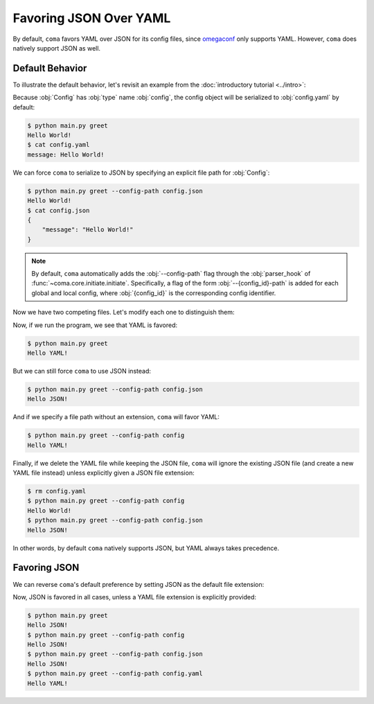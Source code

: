 Favoring JSON Over YAML
=======================

By default, ``coma`` favors YAML over JSON for its config files, since
`omegaconf <https://github.com/omry/omegaconf>`_ only supports YAML. However,
``coma`` does natively support JSON as well.

Default Behavior
----------------

To illustrate the default behavior, let's revisit an example from the
:doc:`introductory tutorial <../intro>`:

.. code-block:: python
    :caption: main.py

    from dataclasses import dataclass

    import coma

    @dataclass
    class Config:
        message: str = "Hello World!"

    if __name__ == "__main__":
        coma.register("greet", lambda cfg: print(cfg.message), Config)
        coma.wake()

Because :obj:`Config` has :obj:`type` name :obj:`config`, the config object will
be serialized to :obj:`config.yaml` by default:

.. code-block:: console

    $ python main.py greet
    Hello World!
    $ cat config.yaml
    message: Hello World!

We can force ``coma`` to serialize to JSON by specifying an explicit file path
for :obj:`Config`:

.. code-block:: console

    $ python main.py greet --config-path config.json
    Hello World!
    $ cat config.json
    {
        "message": "Hello World!"
    }

.. note::

    By default, ``coma`` automatically adds the :obj:`--config-path` flag
    through the :obj:`parser_hook` of :func:`~coma.core.initiate.initiate`.
    Specifically, a flag of the form :obj:`--{config_id}-path` is added for
    each global and local config, where :obj:`{config_id}` is the corresponding
    config identifier.

Now we have two competing files. Let's modify each one to distinguish them:

.. code-block:: yaml
    :emphasize-lines: 1
    :caption: config.yaml

    message: Hello YAML!

.. code-block:: json
    :emphasize-lines: 2
    :caption: config.json

    {
        "message": "Hello JSON!"
    }

Now, if we run the program, we see that YAML is favored:

.. code-block:: console

    $ python main.py greet
    Hello YAML!

But we can still force ``coma`` to use JSON instead:

.. code-block:: console

    $ python main.py greet --config-path config.json
    Hello JSON!

And if we specify a file path without an extension, ``coma`` will favor YAML:

.. code-block:: console

    $ python main.py greet --config-path config
    Hello YAML!

Finally, if we delete the YAML file while keeping the JSON file, ``coma`` will
ignore the existing JSON file (and create a new YAML file instead) unless
explicitly given a JSON file extension:

.. code-block:: console

    $ rm config.yaml
    $ python main.py greet --config-path config
    Hello World!
    $ python main.py greet --config-path config.json
    Hello JSON!

In other words, by default ``coma`` natively supports JSON, but YAML always
takes precedence.

Favoring JSON
-------------

We can reverse ``coma``'s default preference by setting JSON as the default file
extension:

.. code-block:: python
    :emphasize-lines: 10-14
    :caption: main.py

    from dataclasses import dataclass

    import coma

    @dataclass
    class Config:
        message: str = "Hello World!"

    if __name__ == "__main__":
        coma.initiate(
            config_hook=coma.hooks.config_hook.multi_load_and_write_factory(
                default_ext=coma.config.io.Extension.JSON
            )
        )
        coma.register("greet", lambda cfg: print(cfg.message), Config)
        coma.wake()


Now, JSON is favored in all cases, unless a YAML file extension is explicitly provided:

.. code-block:: console

    $ python main.py greet
    Hello JSON!
    $ python main.py greet --config-path config
    Hello JSON!
    $ python main.py greet --config-path config.json
    Hello JSON!
    $ python main.py greet --config-path config.yaml
    Hello YAML!
